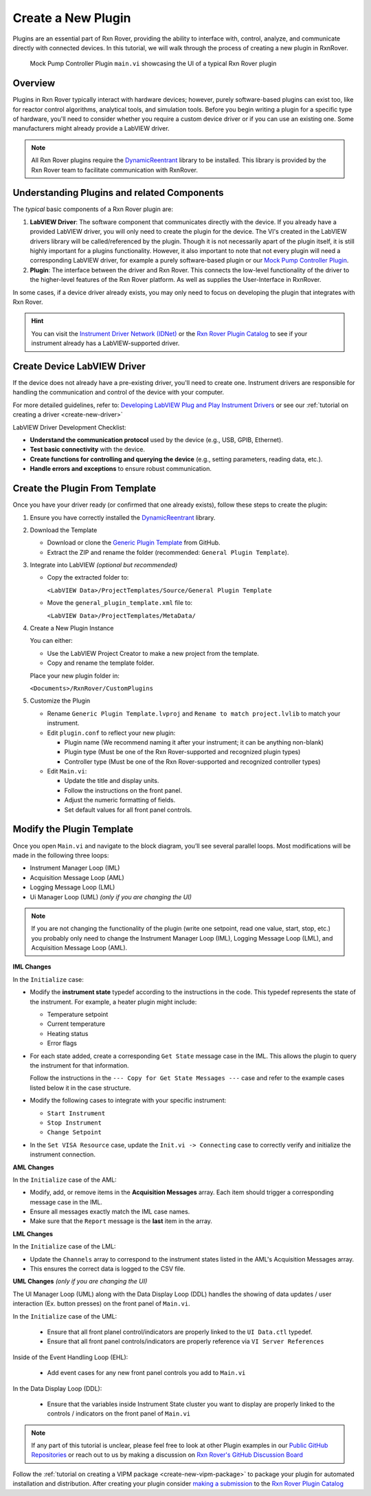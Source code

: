 .. _create-new-plugin:

Create a New Plugin
===================

Plugins are an essential part of Rxn Rover, providing the ability to interface with, control, analyze, and communicate directly with connected devices. In this tutorial, we will walk through the process of creating a new plugin in RxnRover.

.. figure:: Mock_Plugin_UI_Example.png
   :alt: Screenshot of a Mock Pump Controller Plugin.  
      experiments.
   :scale: 75%
   
   Mock Pump Controller Plugin ``main.vi`` showcasing the UI of a typical Rxn Rover plugin

Overview
--------

Plugins in Rxn Rover typically interact with hardware devices; however, purely software-based plugins can exist too, like for reactor control algorithms, analytical tools, and simulation tools. Before you begin writing a plugin for a specific type of hardware, you'll need to consider whether you require a custom device driver or if you can use an existing one. Some manufacturers might already provide a LabVIEW driver.

.. note::
   All Rxn Rover plugins require the `DynamicReentrant <https://rxnrover.github.io/PluginCatalog/core_tools/libraries/dynamic_reentrant.html>`_ library to be installed. This library is provided by the Rxn Rover team to facilitate communication with RxnRover.

Understanding Plugins and related Components
--------------------------------------------

The `typical` basic components of a Rxn Rover plugin are:

1. **LabVIEW Driver**: The software component that communicates directly with the device. If you already have a provided LabVIEW driver, you will only need to create the plugin for the device. The VI's created in the LabVIEW drivers library will be called/referenced by the plugin. Though it is not necessarily apart of the plugin itself, it is still highly important for a plugins functionality. However, it also important to note that not every plugin will need a corresponding LabVIEW driver, for example a purely software-based plugin or our `Mock Pump Controller Plugin <https://rxnrover.github.io/PluginCatalog/first_party/reactor_components/mock_pump_controller.html>`_. 

2. **Plugin**: The interface between the driver and Rxn Rover. This connects the low-level functionality of the driver to the higher-level features of the Rxn Rover platform. As well as supplies the User-Interface in RxnRover.

In some cases, if a device driver already exists, you may only need to focus on developing the plugin that integrates with Rxn Rover.

.. hint:: 
    You can visit the `Instrument Driver Network (IDNet) <https://www.ni.com/en/support/downloads/instrument-drivers.html>`_ or the `Rxn Rover Plugin Catalog <https://rxnrover.github.io/PluginCatalog>`__  to see if your instrument already has a LabVIEW-supported driver.

Create Device LabVIEW Driver
----------------------------

If the device does not already have a pre-existing driver, you'll need to create one. Instrument drivers are responsible for handling the communication and control of the device with your computer.

For more detailed guidelines, refer to:  
`Developing LabVIEW Plug and Play Instrument Drivers <https://www.ni.com/en/support/downloads/instrument-drivers/tools-resources/developing-labview-plug-and-play-instrument-drivers.html>`_
or see our :ref:`tutorial on creating a driver <create-new-driver>`

LabVIEW Driver Development Checklist:

- **Understand the communication protocol** used by the device (e.g., USB, GPIB, Ethernet).
- **Test basic connectivity** with the device.
- **Create functions for controlling and querying the device** (e.g., setting parameters, reading data, etc.).
- **Handle errors and exceptions** to ensure robust communication.

Create the Plugin From Template
--------------------------------

Once you have your driver ready (or confirmed that one already exists), follow these steps to create the plugin:

1. Ensure you have correctly installed the `DynamicReentrant <https://rxnrover.github.io/PluginCatalog/core_tools/libraries/dynamic_reentrant.html>`_ library.

2. Download the Template

   - Download or clone the `Generic Plugin Template <https://rxnrover.github.io/PluginCatalog/first_party/templates/general_plugin_template.html>`_ from GitHub.
   - Extract the ZIP and rename the folder (recommended: ``General Plugin Template``).

3. Integrate into LabVIEW *(optional but recommended)*

   - Copy the extracted folder to:

     ``<LabVIEW Data>/ProjectTemplates/Source/General Plugin Template``

   - Move the ``general_plugin_template.xml`` file to:

     ``<LabVIEW Data>/ProjectTemplates/MetaData/``

4. Create a New Plugin Instance

   You can either:

   - Use the LabVIEW Project Creator to make a new project from the template.
   - Copy and rename the template folder.

   Place your new plugin folder in:

   ``<Documents>/RxnRover/CustomPlugins``

5. Customize the Plugin

   - Rename ``Generic Plugin Template.lvproj`` and ``Rename to match project.lvlib`` to match your instrument.

   - Edit ``plugin.conf`` to reflect your new plugin:

     - Plugin name (We recommend naming it after your instrument; it can be anything non-blank)
     - Plugin type (Must be one of the Rxn Rover-supported and recognized plugin types)
     - Controller type (Must be one of the Rxn Rover-supported and recognized controller types)

   - Edit ``Main.vi``:

     - Update the title and display units.
     - Follow the instructions on the front panel.
     - Adjust the numeric formatting of fields.
     - Set default values for all front panel controls.


Modify the Plugin Template
--------------------------

Once you open ``Main.vi`` and navigate to the block diagram, you’ll see several parallel loops. Most modifications will be made in the following three loops:

- Instrument Manager Loop (IML)
- Acquisition Message Loop (AML)
- Logging Message Loop (LML)
- Ui Manager Loop (UML) *(only if you are changing the UI)*

.. note::
    If you are not changing the functionality of the plugin (write one setpoint, read one value, start, stop, etc.) you probably only need to change the Instrument Manager Loop (IML), Logging Message Loop (LML), and Acquisition Message Loop (AML).


**IML Changes**

In the ``Initialize`` case:

- Modify the **instrument state** typedef according to the instructions in the code. This typedef represents the state of the instrument. For example, a heater plugin might include:
  
  - Temperature setpoint
  - Current temperature
  - Heating status
  - Error flags

- For each state added, create a corresponding ``Get State`` message case in the IML. This allows the plugin to query the instrument for that information.

  Follow the instructions in the ``--- Copy for Get State Messages ---`` case and refer to the example cases listed below it in the case structure.

- Modify the following cases to integrate with your specific instrument:

  - ``Start Instrument``
  - ``Stop Instrument``
  - ``Change Setpoint``

- In the ``Set VISA Resource`` case, update the ``Init.vi -> Connecting`` case to correctly verify and initialize the instrument connection.

**AML Changes**

In the ``Initialize`` case of the AML:

- Modify, add, or remove items in the **Acquisition Messages** array. Each item should trigger a corresponding message case in the IML.
- Ensure all messages exactly match the IML case names.
- Make sure that the ``Report`` message is the **last** item in the array.

**LML Changes**

In the ``Initialize`` case of the LML:

- Update the ``Channels`` array to correspond to the instrument states listed in the AML's Acquisition Messages array.
- This ensures the correct data is logged to the CSV file.

**UML Changes** *(only if you are changing the UI)*

The UI Manager Loop (UML) along with the Data Display Loop (DDL) handles the showing of data updates / user interaction (Ex. button presses) on the front panel of ``Main.vi``. 

In the ``Initialize`` case of the UML:

 - Ensure that all front planel control/indicators are properly linked to the ``UI Data.ctl`` typedef. 
 - Ensure that all front panel controls/indicators are properly reference via ``VI Server References``

Inside of the Event Handling Loop (EHL):

 - Add event cases for any new front panel controls you add to ``Main.vi``

In the Data Display Loop (DDL):

  - Ensure that the variables inside Instrument State cluster you want to display are properly linked to the controls / indicators on the front panel of ``Main.vi``  

.. note::
    If any part of this tutorial is unclear, please feel free to look at other Plugin examples in our `Public GitHub Repositories <https://github.com/orgs/RxnRover/repositories?q=plugin>`_ or reach out to us by making a discussion on `Rxn Rover's GitHub Discussion Board <https://github.com/orgs/RxnRover/discussions>`_

Follow the :ref:`tutorial on creating a VIPM package <create-new-vipm-package>` to package your plugin for automated installation and distribution.
After creating your plugin consider `making a submission <https://rxnrover.github.io/PluginCatalog/submissions/plugin_submission_form.html>`__ to the `Rxn Rover Plugin Catalog <https://rxnrover.github.io/PluginCatalog>`__

